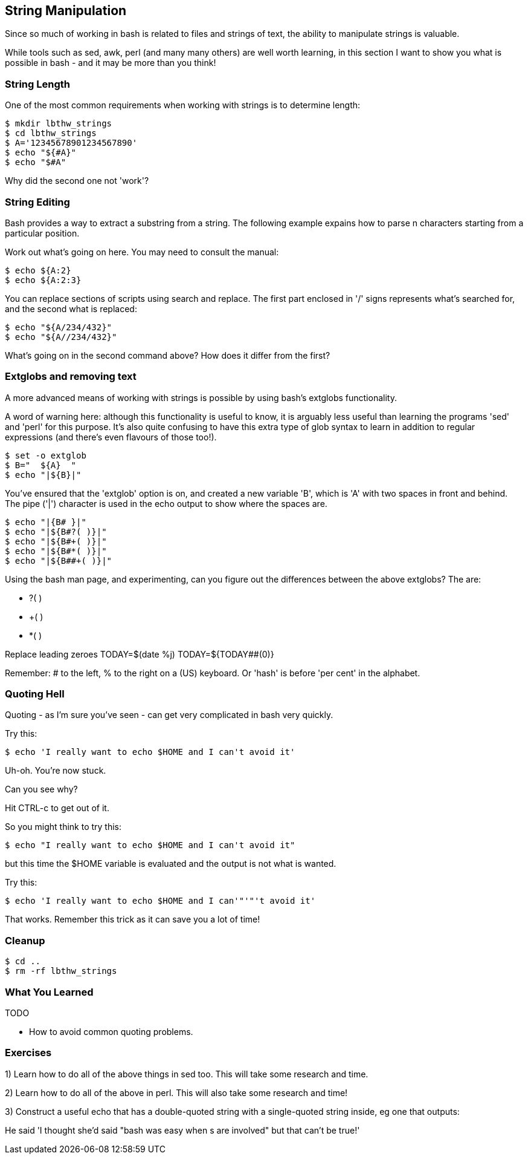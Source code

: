 == String Manipulation

Since so much of working in bash is related to files and strings of text, the
ability to manipulate strings is valuable.

While tools such as sed, awk, perl (and many many others) are well worth
learning, in this section I want to show you what is possible in bash - and it
may be more than you think!


=== String Length

One of the most common requirements when working with strings is to determine
length:

----
$ mkdir lbthw_strings
$ cd lbthw_strings
$ A='12345678901234567890'
$ echo "${#A}"
$ echo "$#A"
----


Why did the second one not 'work'?



=== String Editing

Bash provides a way to extract a substring from a string. The following example
expains how to parse n characters starting from a particular position.

Work out what's going on here. You may need to consult the manual:

----
$ echo ${A:2}
$ echo ${A:2:3}
----

You can replace sections of scripts using search and replace. The first part
enclosed in '/' signs represents what's searched for, and the second what is
replaced:

----
$ echo "${A/234/432}"
$ echo "${A//234/432}"
----



What's going on in the second command above? How does it differ from the first?


=== Extglobs and removing text

A more advanced means of working with strings is possible by using bash's
extglobs functionality.

A word of warning here: although this functionality is useful to know, it is
arguably less useful than learning the programs 'sed' and 'perl' for this
purpose. It's also quite confusing to have this extra type of glob syntax to
learn in addition to regular expressions (and there's even flavours of those
too!).


----
$ set -o extglob
$ B="  ${A}  "
$ echo "|${B}|"
----

You've ensured that the 'extglob' option is on, and created a new variable 'B',
which is 'A' with two spaces in front and behind. The pipe ('|') character is
used in the echo output to show where the spaces are.

----
$ echo "|{B# }|"
$ echo "|${B#?( )}|"
$ echo "|${B#+( )}|"
$ echo "|${B#*( )}|"
$ echo "|${B##+( )}|"
----

Using the bash man page, and experimenting, can you figure out the differences
between the above extglobs? The are:

- ?( )
- +( )
- *( )


//Trim?
//Replace beginning and end
//C="${B##+( )}"
//echo "|${C}|"
//D="${C%%+( )}"
//echo "|${D}|"


//http://www.thegeekstuff.com/2010/07/bash-string-manipulation/
// ?(pattern-list) Matches zero or one occurrence of the given patterns
// *(pattern-list) Matches zero or more occurrences of the given patterns
// +(pattern-list) Matches one or more occurrences of the given patterns
// @(pattern-list) Matches one of the given patterns
// !(pattern-list) Matches anything except one of the given patterns
//Following syntax deletes the shortest match of $substring from front of $string
//Following syntax replaces with the replacement string, only when the pattern matches beginning of the $string.
//${string/%pattern/replacement}
//${string#substring}
//Following syntax deletes the longest match of $substring from front of $string
//${string##substring}
//Following syntax deletes the shortest match of $substring from back of $string (TEST?)
//${string%substring}
//Following syntax deletes the longest match of $substring from back of $string
//${string%%substring}
// The word is expanded to produce a pattern just as in pathname expansion. If the pattern matches a trailing portion of the expanded value of parameter, then the result of the expansion is the expanded value of parameter with the shortest matching pattern (the ``%'' case) or the longest matching pattern (the ``%%'' case) deleted. If parameter is @ or *, the pattern removal operation is applied to each positional parameter in turn, and the expansion is the resultant list. If parameter is an array variable subscripted with @ or *, the pattern removal operation is applied to each member of the array in turn, and the expansion is the resultant list.



Replace leading zeroes
TODAY=$(date +%j)
TODAY=${TODAY##+(0)}

Remember: # to the left, % to the right on a (US) keyboard. Or 'hash' is before 'per cent' in the alphabet.






=== Quoting Hell

Quoting - as I'm sure you've seen - can get very complicated in bash very
quickly.

Try this:

----
$ echo 'I really want to echo $HOME and I can't avoid it'
----

Uh-oh. You're now stuck.

Can you see why?

Hit CTRL-c to get out of it.

So you might think to try this:

----
$ echo "I really want to echo $HOME and I can't avoid it"
----

but this time the $HOME variable is evaluated and the output is not what is
wanted.

Try this:

----
$ echo 'I really want to echo $HOME and I can'"'"'t avoid it'
----

That works. Remember this trick as it can save you a lot of time!



=== Cleanup

----
$ cd ..
$ rm -rf lbthw_strings
----

=== What You Learned

TODO

- How to avoid common quoting problems.


=== Exercises

1) Learn how to do all of the above things in sed too. This will take some research and time.

2) Learn how to do all of the above in perl. This will also take some research and time!

3) Construct a useful echo that has a double-quoted string with a single-quoted string inside, eg one that outputs:

He said 'I thought she'd said "bash was easy when $$$$s are involved" but that can't be true!'


// From regexps file
//eg - BASH_REMATCH
//
//read line <&0
//regexp='([^ ]*) ([A-Z0-9_]*) (.*)'
//if [[ $line =~ $regexp ]]
//then
//    FILENAME_STRING=${BASH_REMATCH[1]}
//    TEMPLATE_STRING=${BASH_REMATCH[2]}
//    REPLACE_STRING=${BASH_REMATCH[3]}
//    sed -i "s/$TEMPLATE_STRING/$REPLACE_STRING/g" $FILENAME_STRING
//else
//    echo $0: not matched: $line
//fi
